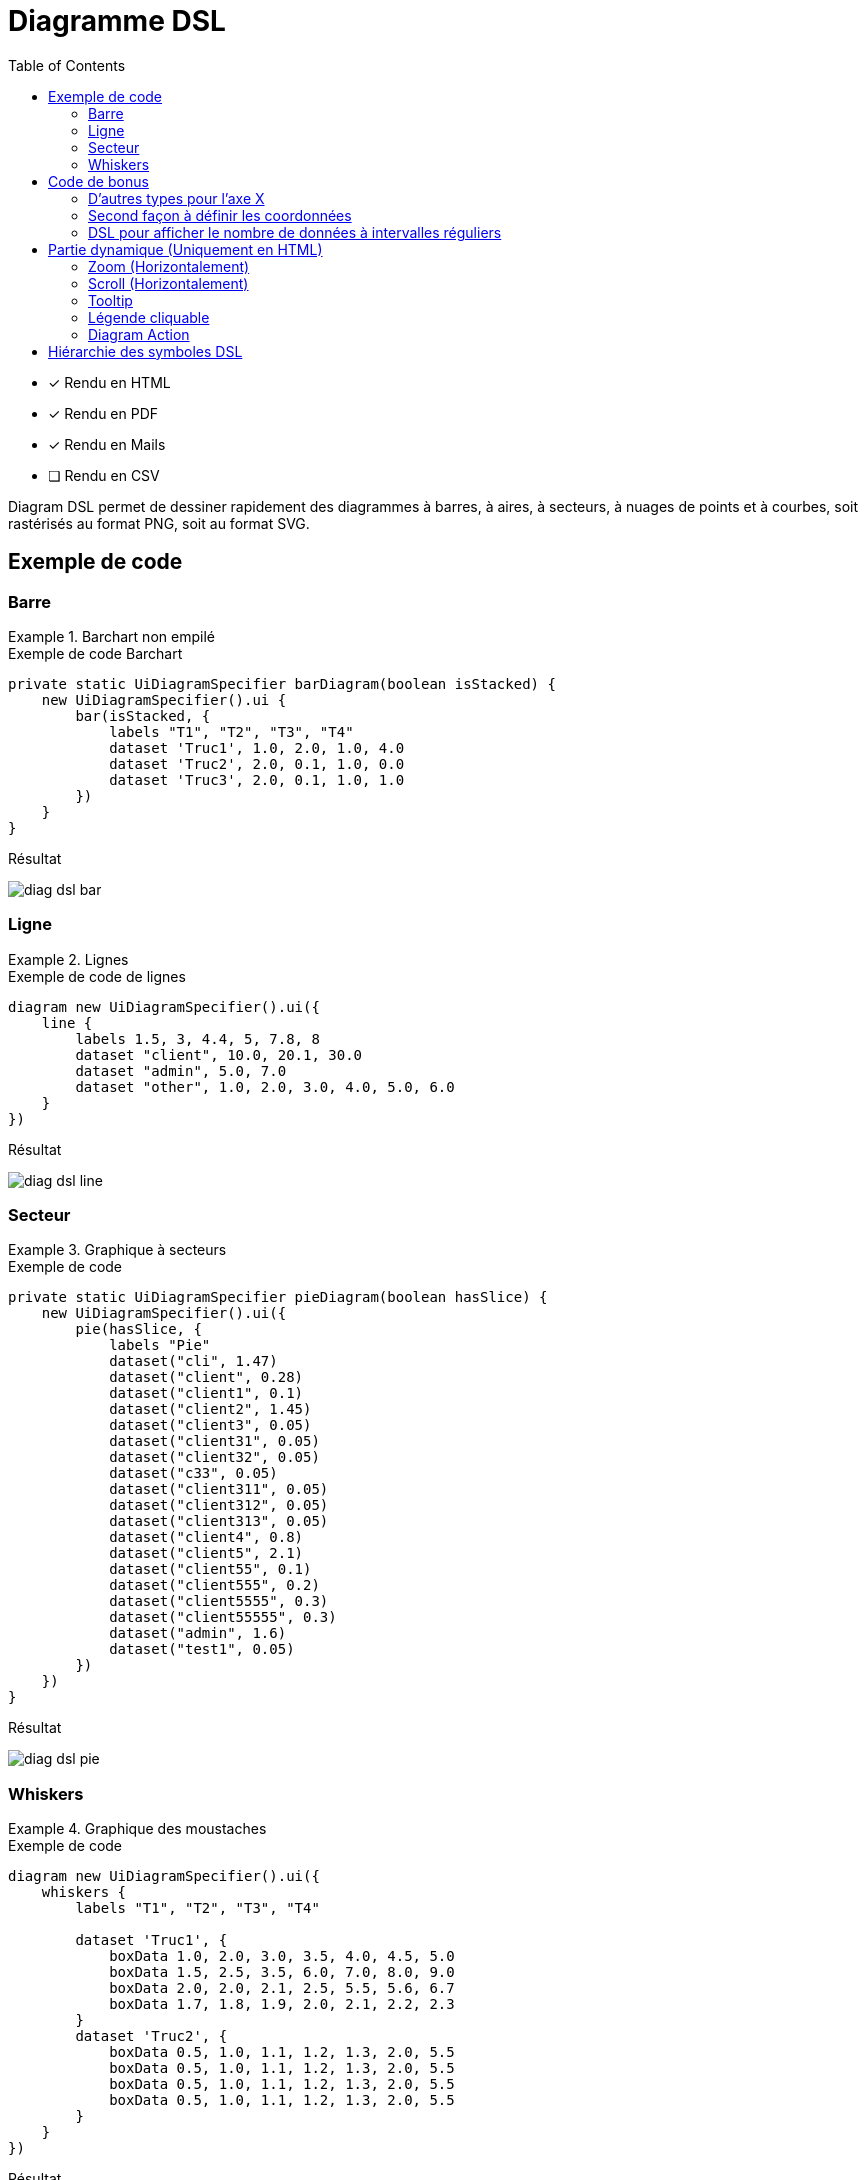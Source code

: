 = Diagramme DSL
:doctype: book
:taack-category: 3|doc/DSLs
:toc:
:source-highlighter: rouge
:icons: font

* [*] Rendu en HTML
* [*] Rendu en PDF
* [*] Rendu en Mails
* [ ] Rendu en CSV

Diagram DSL permet de dessiner rapidement des diagrammes à barres, à aires, à secteurs, à nuages de points et à courbes, soit rastérisés au format PNG, soit au format SVG.

== Exemple de code

=== Barre

.Barchart non empilé
====
.Exemple de code Barchart
[source,groovy]
----
private static UiDiagramSpecifier barDiagram(boolean isStacked) {
    new UiDiagramSpecifier().ui {
        bar(isStacked, {
            labels "T1", "T2", "T3", "T4"
            dataset 'Truc1', 1.0, 2.0, 1.0, 4.0
            dataset 'Truc2', 2.0, 0.1, 1.0, 0.0
            dataset 'Truc3', 2.0, 0.1, 1.0, 1.0
        })
    }
}
----

.Résultat
image:diag-dsl-bar.webp[]
====

=== Ligne

.Lignes
====
.Exemple de code de lignes
[source,groovy]
----
diagram new UiDiagramSpecifier().ui({
    line {
        labels 1.5, 3, 4.4, 5, 7.8, 8
        dataset "client", 10.0, 20.1, 30.0
        dataset "admin", 5.0, 7.0
        dataset "other", 1.0, 2.0, 3.0, 4.0, 5.0, 6.0
    }
})
----

.Résultat
image:diag-dsl-line.webp[]
====

=== Secteur

.Graphique à secteurs
====
.Exemple de code
[source,groovy]
----
private static UiDiagramSpecifier pieDiagram(boolean hasSlice) {
    new UiDiagramSpecifier().ui({
        pie(hasSlice, {
            labels "Pie"
            dataset("cli", 1.47)
            dataset("client", 0.28)
            dataset("client1", 0.1)
            dataset("client2", 1.45)
            dataset("client3", 0.05)
            dataset("client31", 0.05)
            dataset("client32", 0.05)
            dataset("c33", 0.05)
            dataset("client311", 0.05)
            dataset("client312", 0.05)
            dataset("client313", 0.05)
            dataset("client4", 0.8)
            dataset("client5", 2.1)
            dataset("client55", 0.1)
            dataset("client555", 0.2)
            dataset("client5555", 0.3)
            dataset("client55555", 0.3)
            dataset("admin", 1.6)
            dataset("test1", 0.05)
        })
    })
}
----

.Résultat
image:diag-dsl-pie.webp[]
====

=== Whiskers

.Graphique des moustaches
====
.Exemple de code
[source,groovy]
----
diagram new UiDiagramSpecifier().ui({
    whiskers {
        labels "T1", "T2", "T3", "T4"

        dataset 'Truc1', {
            boxData 1.0, 2.0, 3.0, 3.5, 4.0, 4.5, 5.0
            boxData 1.5, 2.5, 3.5, 6.0, 7.0, 8.0, 9.0
            boxData 2.0, 2.0, 2.1, 2.5, 5.5, 5.6, 6.7
            boxData 1.7, 1.8, 1.9, 2.0, 2.1, 2.2, 2.3
        }
        dataset 'Truc2', {
            boxData 0.5, 1.0, 1.1, 1.2, 1.3, 2.0, 5.5
            boxData 0.5, 1.0, 1.1, 1.2, 1.3, 2.0, 5.5
            boxData 0.5, 1.0, 1.1, 1.2, 1.3, 2.0, 5.5
            boxData 0.5, 1.0, 1.1, 1.2, 1.3, 2.0, 5.5
        }
    }
})
----

.Résultat
image:diag-dsl-whiskers.webp[]
====

== Code de bonus

=== D'autres types pour l'axe X

On a totalement 3 types:

- String (Discret)
- Number (Continu)
- Date (Continu)

[source,groovy]
----
diagram new UiDiagramSpecifier().ui({
    line { // X axis: String
        labels "T1", "T2", "T3"
        dataset "test", 10.0, 20.1, 30.0
    }
    line { // X axis: String
        labels 1.5, 1.7, 3.5
        dataset "test", 10.0, 20.1, 30.0
    }
    line { // X axis: Date
        Date date1 = new Date() // now (2025-02-28 10:55)
        Date date2 = new Date(date1.getTime() + 1000*60*60*2) // 2 hours later
        Date date3 = new Date(date1.getTime() + 1000*60*60*10) // 10 hours later
        labels DiagramXLabelDateFormat.HOUR, date1, date2, date3, <1>
        dataset "test", 10.0, 20.1, 30.0
    }
})
----

<1> DiagramXLabelDateFormat: Définir la forme de Date à afficher, et définir aussi l'intervalle minimum sur l'axe X.

image:screenshot-dsl-diagram-xLabels-type.png[]

=== Second façon à définir les coordonnées

Toujours utilisé par le diagramme dont l'axe X est continu, et dont les datasets possèdent différent X coordonnée.

[source,groovy]
----
diagram new UiDiagramSpecifier().ui({
    // Normal way: different datasets have same X coordinates
    line {
        labels 1.5, 1.7, 3.5

        // 3 data: (1.5, 10.0), (1.7, 20.1), (3.5, 30.0)
        dataset "test1", 10.0, 20.1, 30.0

        // 3 data: (1.5, 1.0), (1.7, 2.0), (3.5, 3.0)
        dataset "test2", 1.0, 2.0, 3.0
    }

    // Second way: different datasets have different X coordinates
    line {
        // 3 data: (1.5, 10.0), (1.7, 20.1), (3.5, 30.0)
        dataset "test1", [1.5: 10.0, 1.7: 20.1, 3.5: 30.0]

        // 2 data: (1.5, 1.0), (6.1, 2.0)
        dataset "test2", [1.5: 1.0, 6.1: 2.0]
    }
})
----

image:screenshot-dsl-diagram-coordinate.png[]

=== DSL pour afficher le nombre de données à intervalles réguliers

On a un grand nombre d'objets et on voudrait avoir un diagramme qui affiche le nombre d'objets année par année (ou mois par mois / jour par jour / heure par heure) en fonction de la date de création de l'objet.

.DSL à utiliser
[source,groovy]
----
    /**
     * Group the given dates according to DiagramXLabelDateFormat, then count every group and put the result as data to draw.
     *
     * For example:
     *      Knowing DiagramXLabelDateFormat.MONTH (Defined by {@link #labels(DiagramXLabelDateFormat dateFormat)}),
     *      and being given dates: 2025-01-01, 2025-01-10, 2025-01-20, 2025-02-01, 2025-02-10, 2025-03-01.
     *
     *      So they are divided to 3 groups with their own count: [2025-01: 3, 2025-02: 2, 2025-03: 1].
     *      The groups will be used as data to draw:
     *          - xLabels = ["2025-01", "2025-02", "2025-03"]
     *          - yDataList = [3.0, 2.0, 1.0]
     *
     * @param key
     * @param dates
     */
    void dataset(final String key, final Date... dates)
----

.Code pour utiliser le DSL
[source,groovy]
----
diagram new UiDiagramSpecifier().ui({
    List<Claim> claims = Claim.findAll()
    bar {
        labels DiagramXLabelDateFormat.MONTH // show claim count month-by-month
        dataset "Claim", claims.collect { it.dateCreated } as Date[]
    }
})
----

.Diagramme
image:screenshot-dsl-diagram-count-object.png[]

== Partie dynamique (Uniquement en HTML)

=== Zoom (Horizontalement)

Placez la souris sur le diagramme, puis faites glisser la molette de la souris.

- Vers le haut pour Zoom-up.
- Vers le bas pour Zoom-down.

=== Scroll (Horizontalement)

Placez la souris sur le diagramme, puis appuyez sur le bouton gauche et déplacez la souris horizontalement.

WARNING: min and max de Scroll sont limités

=== Tooltip

La valeur de barre/ligne/... ne sera pas affichée initialement. Nous pouvons placer la souris sur une donnée souhaité, et un tooltip qui comprend toutes les informations de la donnée apparaîtra dynamiquement.

image:screenshot-dsl-diagram-tooltip.png[]

=== Légende cliquable

Clic sur une légende nous permet de masquer toute l'affichage de la données cible.

=== Diagram Action

Si une action de diagramme est bien définie, le diagramme sera cliquable pour appeler l'action cible, donnant toutes les informations de la donnée cliquée (*label*, *value*, *dataset name*).

[[_diagram_action]]
.Utilisation des "Diagram Action"
[source,groovy]
----
new UiDiagramSpecifier().ui {
    bar {
        labels 'date1', 'date2', 'date3'
        dataset 'Stuff1', 3.0, 4.0, 5.0

        diagramAction this.&clickDiagram as MC, id, <1>
        [optionalParam: 'value']                    <2>
    }
}

def clickDiagram() {
    println(params)
    // [id: 123456, dataset: "Stuff1",
    // optionalParam: "value"                       <3>
    // x: "date1", y: "3.0"]
}

----

<1> Diagram Action
<2> On peut passer une map optionnel

== Hiérarchie des symboles DSL

[graphviz,format="svg",align=center]
.Diagramme de hiérarchie des symboles pour Diagram DSL
----
digraph mygraph {
  node [shape=box];
  ui
  ui -> bar, scatter, line, area, pie, whiskers
  bar, scatter, line, area, pie, whiskers -> labels [label = "1:1"]
  bar, scatter, line, area, pie -> dataset [label = "1:N"]
  whiskers -> wdataset [label = "1:N"]
  wdataset -> boxData [label = "1:N"]
}
----